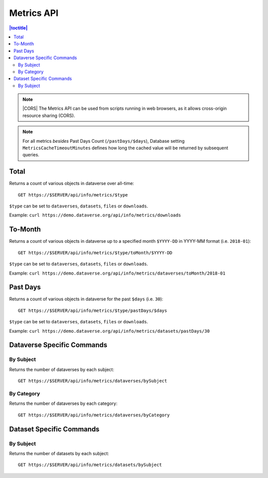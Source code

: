 Metrics API
===========

.. contents:: |toctitle|
    :local:

.. note:: |CORS| The Metrics API can be used from scripts running in web browsers, as it allows cross-origin resource sharing (CORS).

.. note:: For all metrics `besides` Past Days Count (``/pastDays/$days``), Database setting ``MetricsCacheTimeoutMinutes`` defines how long the cached value will be returned by subsequent queries.

.. _CORS: https://www.w3.org/TR/cors/

Total
-----

Returns a count of various objects in dataverse over all-time::

    GET https://$SERVER/api/info/metrics/$type

``$type`` can be set to ``dataverses``, ``datasets``, ``files`` or ``downloads``.

Example: ``curl https://demo.dataverse.org/api/info/metrics/downloads``

To-Month
--------

Returns a count of various objects in dataverse up to a specified month ``$YYYY-DD`` in YYYY-MM format (i.e. ``2018-01``)::

    GET https://$SERVER/api/info/metrics/$type/toMonth/$YYYY-DD

``$type`` can be set to ``dataverses``, ``datasets``, ``files`` or ``downloads``.

Example: ``curl https://demo.dataverse.org/api/info/metrics/dataverses/toMonth/2018-01``


Past Days
---------

Returns a count of various objects in dataverse for the past ``$days`` (i.e. ``30``):: 

    GET https://$SERVER/api/info/metrics/$type/pastDays/$days

``$type`` can be set to ``dataverses``, ``datasets``, ``files`` or ``downloads``.

Example: ``curl https://demo.dataverse.org/api/info/metrics/datasets/pastDays/30``


Dataverse Specific Commands
---------------------------

By Subject
~~~~~~~~~~~~~~~

Returns the number of dataverses by each subject::

    GET https://$SERVER/api/info/metrics/dataverses/bySubject


By Category
~~~~~~~~~~~~~~~~~~~~~~

Returns the number of dataverses by each category::

    GET https://$SERVER/api/info/metrics/dataverses/byCategory


Dataset Specific Commands
-------------------------

By Subject
~~~~~~~~~~~~~~~

Returns the number of datasets by each subject::

    GET https://$SERVER/api/info/metrics/datasets/bySubject

.. |CORS| raw:: html

      <span class="label label-success pull-right">
        CORS
      </span>